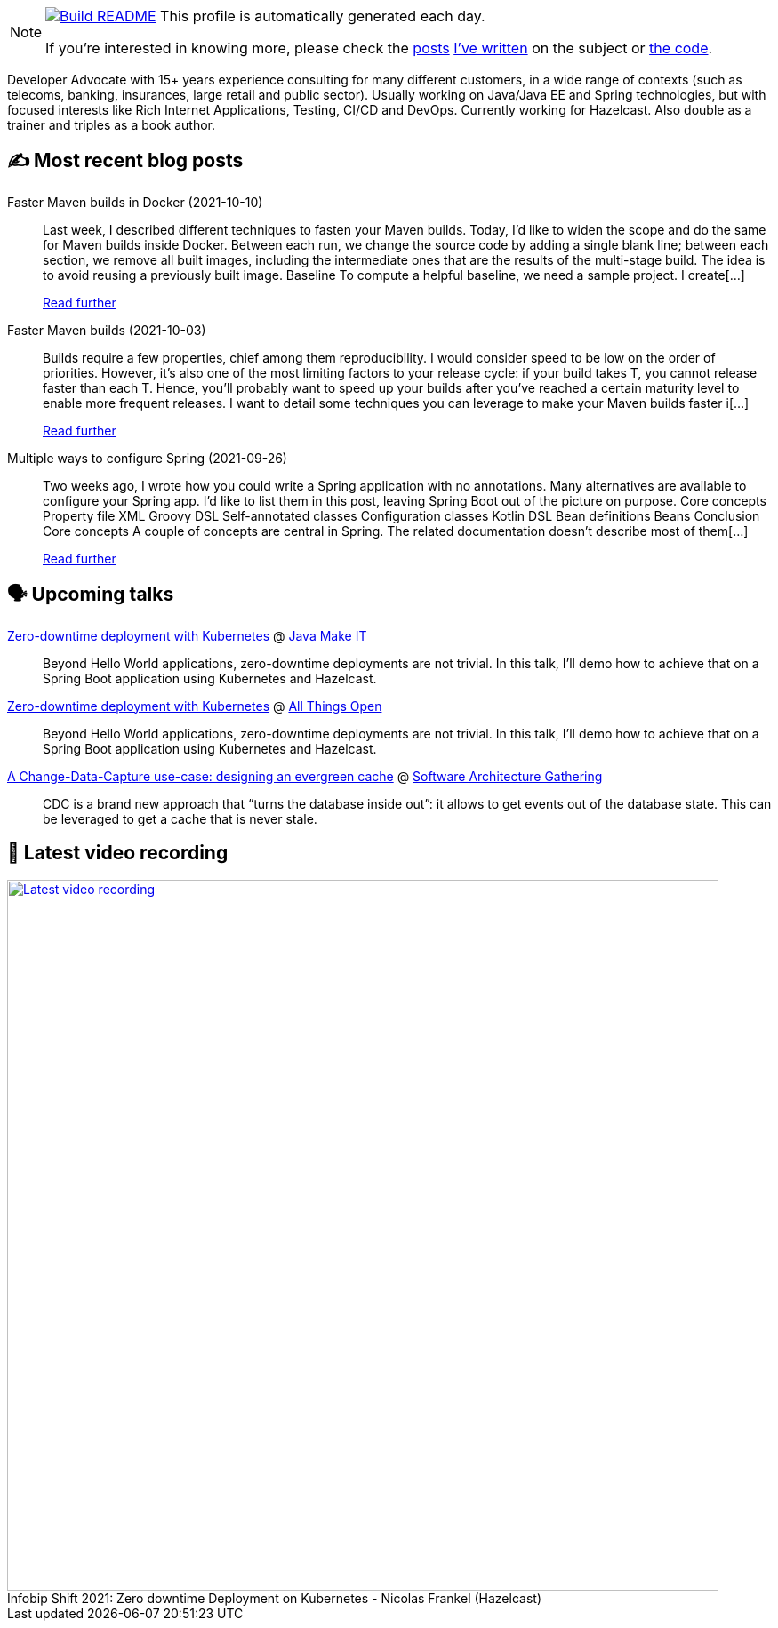 ifdef::env-github[]
:tip-caption: :bulb:
:note-caption: :information_source:
:important-caption: :heavy_exclamation_mark:
:caution-caption: :fire:
:warning-caption: :warning:
endif::[]

:figure-caption!:

[NOTE]
====
image:https://github.com/nfrankel/nfrankel/workflows/Build%20README/badge.svg[Build README,link="https://github.com/nfrankel/nfrankel/actions?query=workflow%3A%22Update+README%22"]
 This profile is automatically generated each day.

If you're interested in knowing more, please check the https://blog.frankel.ch/customizing-github-profile/1/[posts^] https://blog.frankel.ch/customizing-github-profile/2/[I've written^] on the subject or https://github.com/nfrankel/nfrankel/[the code^].
====

Developer Advocate with 15+ years experience consulting for many different customers, in a wide range of contexts (such as telecoms, banking, insurances, large retail and public sector). Usually working on Java/Java EE and Spring technologies, but with focused interests like Rich Internet Applications, Testing, CI/CD and DevOps. Currently working for Hazelcast. Also double as a trainer and triples as a book author.

## ✍️ Most recent blog posts


Faster Maven builds in Docker (2021-10-10)::
Last week, I described different techniques to fasten your Maven builds. Today, I’d like to widen the scope and do the same for Maven builds inside Docker. Between each run, we change the source code by adding a single blank line; between each section, we remove all built images, including the intermediate ones that are the results of the multi-stage build. The idea is to avoid reusing a previously built image. Baseline To compute a helpful baseline, we need a sample project. I create[...]
+
https://blog.frankel.ch/faster-maven-builds/2/[Read further^]


Faster Maven builds (2021-10-03)::
Builds require a few properties, chief among them reproducibility. I would consider speed to be low on the order of priorities. However, it’s also one of the most limiting factors to your release cycle: if your build takes T, you cannot release faster than each T. Hence, you’ll probably want to speed up your builds after you’ve reached a certain maturity level to enable more frequent releases. I want to detail some techniques you can leverage to make your Maven builds faster i[...]
+
https://blog.frankel.ch/faster-maven-builds/1/[Read further^]


Multiple ways to configure Spring (2021-09-26)::
Two weeks ago, I wrote how you could write a Spring application with no annotations. Many alternatives are available to configure your Spring app. I’d like to list them in this post, leaving Spring Boot out of the picture on purpose. Core concepts Property file XML Groovy DSL Self-annotated classes Configuration classes Kotlin DSL Bean definitions Beans Conclusion Core concepts A couple of concepts are central in Spring. The related documentation doesn’t describe most of them[...]
+
https://blog.frankel.ch/multiple-ways-configure-spring/[Read further^]


## 🗣️ Upcoming talks


https://java-makeit2021.sioug.si/urnik[Zero-downtime deployment with Kubernetes^] @ https://www.makeit.si/index.php/en/[Java Make IT^]::
+
Beyond Hello World applications, zero-downtime deployments are not trivial. In this talk, I’ll demo how to achieve that on a Spring Boot application using Kubernetes and Hazelcast.

https://2021.allthingsopen.org/sessions/zero-downtime-deployment-on-kubernetes/[Zero-downtime deployment with Kubernetes^] @ https://allthingsopen.org/[All Things Open^]::
+
Beyond Hello World applications, zero-downtime deployments are not trivial. In this talk, I’ll demo how to achieve that on a Spring Boot application using Kubernetes and Hazelcast.

https://conferences.isaqb.org/sessions/#sz-tab-80313[A Change-Data-Capture use-case: designing an evergreen cache^] @ https://conferences.isaqb.org/software-architecture-gathering/[Software Architecture Gathering^]::
+
CDC is a brand new approach that “turns the database inside out”: it allows to get events out of the database state. This can be leveraged to get a cache that is never stale.

## 🎥 Latest video recording

image::https://img.youtube.com/vi/fQYgaJSfjP8/sddefault.jpg[Latest video recording,800,link=https://www.youtube.com/watch?v=fQYgaJSfjP8,title="Infobip Shift 2021: Zero downtime Deployment on Kubernetes - Nicolas Frankel (Hazelcast)"]